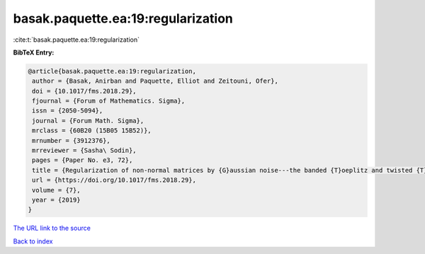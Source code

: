 basak.paquette.ea:19:regularization
===================================

:cite:t:`basak.paquette.ea:19:regularization`

**BibTeX Entry:**

.. code-block:: bibtex

   @article{basak.paquette.ea:19:regularization,
    author = {Basak, Anirban and Paquette, Elliot and Zeitouni, Ofer},
    doi = {10.1017/fms.2018.29},
    fjournal = {Forum of Mathematics. Sigma},
    issn = {2050-5094},
    journal = {Forum Math. Sigma},
    mrclass = {60B20 (15B05 15B52)},
    mrnumber = {3912376},
    mrreviewer = {Sasha\ Sodin},
    pages = {Paper No. e3, 72},
    title = {Regularization of non-normal matrices by {G}aussian noise---the banded {T}oeplitz and twisted {T}oeplitz cases},
    url = {https://doi.org/10.1017/fms.2018.29},
    volume = {7},
    year = {2019}
   }
`The URL link to the source <ttps://doi.org/10.1017/fms.2018.29}>`_


`Back to index <../By-Cite-Keys.html>`_
